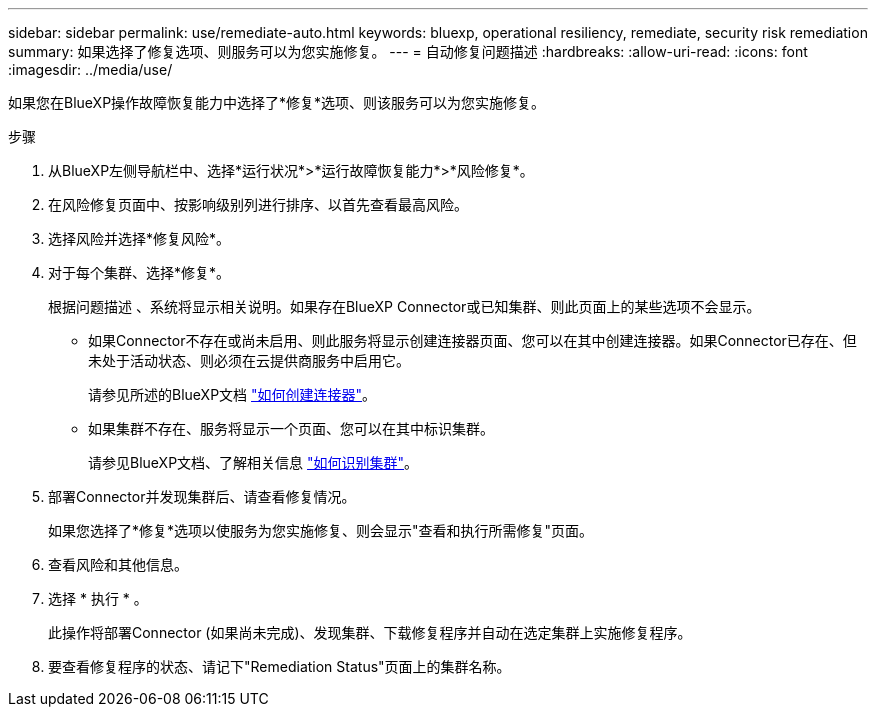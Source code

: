 ---
sidebar: sidebar 
permalink: use/remediate-auto.html 
keywords: bluexp, operational resiliency, remediate, security risk remediation 
summary: 如果选择了修复选项、则服务可以为您实施修复。 
---
= 自动修复问题描述
:hardbreaks:
:allow-uri-read: 
:icons: font
:imagesdir: ../media/use/


[role="lead"]
如果您在BlueXP操作故障恢复能力中选择了*修复*选项、则该服务可以为您实施修复。

.步骤
. 从BlueXP左侧导航栏中、选择*运行状况*>*运行故障恢复能力*>*风险修复*。
. 在风险修复页面中、按影响级别列进行排序、以首先查看最高风险。
. 选择风险并选择*修复风险*。
. 对于每个集群、选择*修复*。
+
根据问题描述 、系统将显示相关说明。如果存在BlueXP Connector或已知集群、则此页面上的某些选项不会显示。

+
** 如果Connector不存在或尚未启用、则此服务将显示创建连接器页面、您可以在其中创建连接器。如果Connector已存在、但未处于活动状态、则必须在云提供商服务中启用它。
+
请参见所述的BlueXP文档 https://docs.netapp.com/us-en/cloud-manager-setup-admin/concept-connectors.html["如何创建连接器"^]。

** 如果集群不存在、服务将显示一个页面、您可以在其中标识集群。
+
请参见BlueXP文档、了解相关信息 https://docs.netapp.com/us-en/cloud-manager-setup-admin/index.html["如何识别集群"^]。



. 部署Connector并发现集群后、请查看修复情况。
+
如果您选择了*修复*选项以使服务为您实施修复、则会显示"查看和执行所需修复"页面。

. 查看风险和其他信息。
. 选择 * 执行 * 。
+
此操作将部署Connector (如果尚未完成)、发现集群、下载修复程序并自动在选定集群上实施修复程序。

. 要查看修复程序的状态、请记下"Remediation Status"页面上的集群名称。

